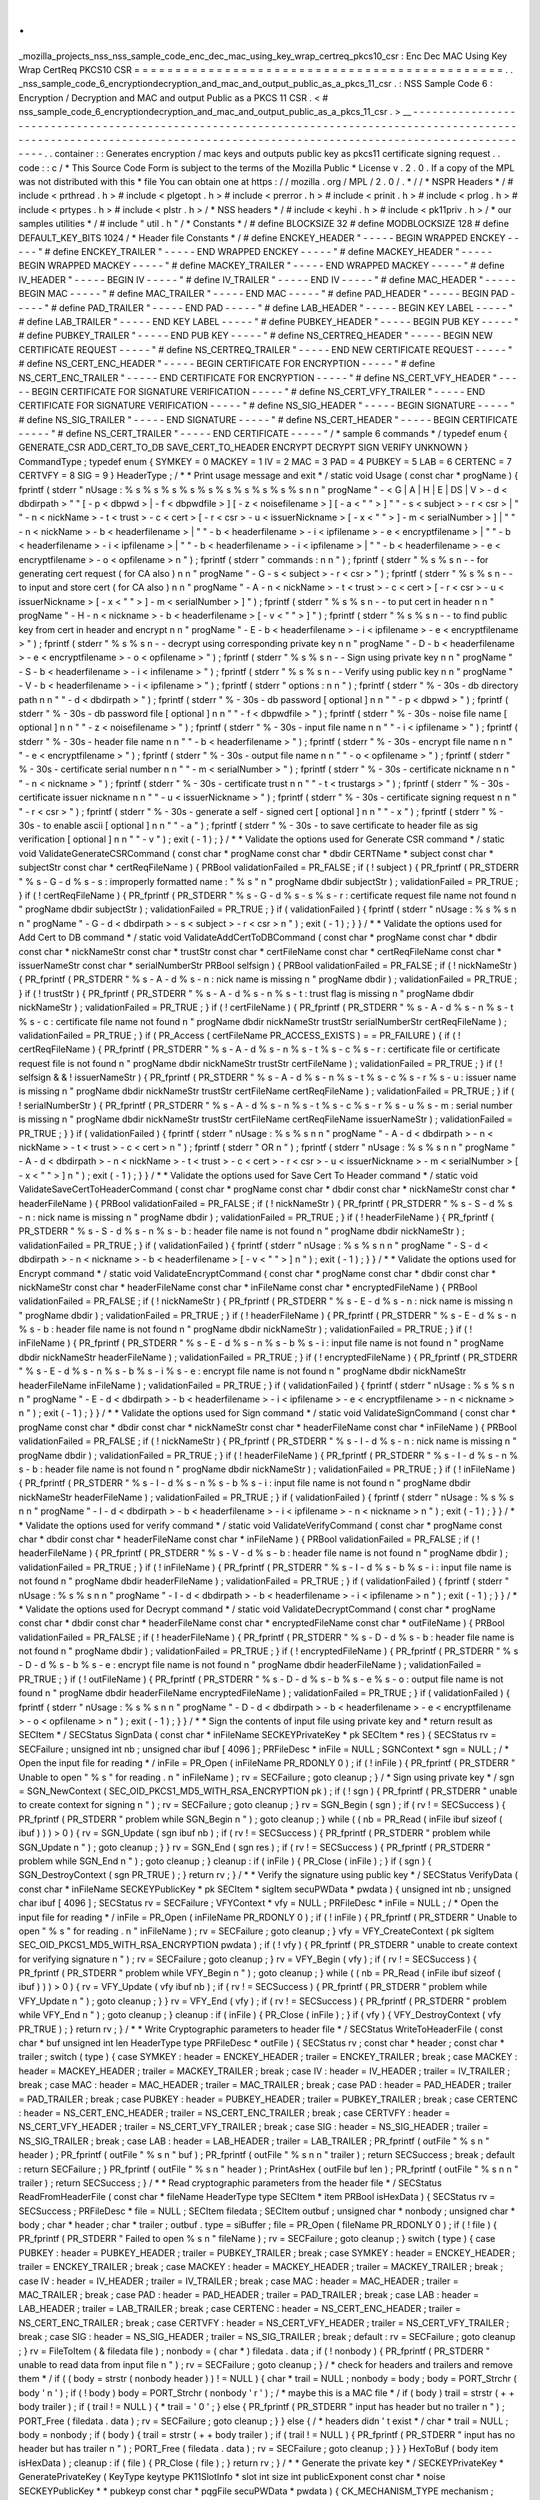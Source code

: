 .
.
_mozilla_projects_nss_nss_sample_code_enc_dec_mac_using_key_wrap_certreq_pkcs10_csr
:
Enc
Dec
MAC
Using
Key
Wrap
CertReq
PKCS10
CSR
=
=
=
=
=
=
=
=
=
=
=
=
=
=
=
=
=
=
=
=
=
=
=
=
=
=
=
=
=
=
=
=
=
=
=
=
=
=
=
=
=
=
=
=
=
.
.
_nss_sample_code_6_encryptiondecryption_and_mac_and_output_public_as_a_pkcs_11_csr
.
:
NSS
Sample
Code
6
:
Encryption
/
Decryption
and
MAC
and
output
Public
as
a
PKCS
11
CSR
.
<
#
nss_sample_code_6_encryptiondecryption_and_mac_and_output_public_as_a_pkcs_11_csr
.
>
__
-
-
-
-
-
-
-
-
-
-
-
-
-
-
-
-
-
-
-
-
-
-
-
-
-
-
-
-
-
-
-
-
-
-
-
-
-
-
-
-
-
-
-
-
-
-
-
-
-
-
-
-
-
-
-
-
-
-
-
-
-
-
-
-
-
-
-
-
-
-
-
-
-
-
-
-
-
-
-
-
-
-
-
-
-
-
-
-
-
-
-
-
-
-
-
-
-
-
-
-
-
-
-
-
-
-
-
-
-
-
-
-
-
-
-
-
-
-
-
-
-
-
-
-
-
-
-
-
-
-
-
-
-
-
-
-
-
-
-
-
-
-
-
-
-
-
-
-
-
-
-
-
-
-
-
-
-
-
-
-
-
-
-
-
-
-
-
-
-
-
-
-
-
-
.
.
container
:
:
Generates
encryption
/
mac
keys
and
outputs
public
key
as
pkcs11
certificate
signing
request
.
.
code
:
:
c
/
*
This
Source
Code
Form
is
subject
to
the
terms
of
the
Mozilla
Public
*
License
v
.
2
.
0
.
If
a
copy
of
the
MPL
was
not
distributed
with
this
*
file
You
can
obtain
one
at
https
:
/
/
mozilla
.
org
/
MPL
/
2
.
0
/
.
*
/
/
*
NSPR
Headers
*
/
#
include
<
prthread
.
h
>
#
include
<
plgetopt
.
h
>
#
include
<
prerror
.
h
>
#
include
<
prinit
.
h
>
#
include
<
prlog
.
h
>
#
include
<
prtypes
.
h
>
#
include
<
plstr
.
h
>
/
*
NSS
headers
*
/
#
include
<
keyhi
.
h
>
#
include
<
pk11priv
.
h
>
/
*
our
samples
utilities
*
/
#
include
"
util
.
h
"
/
*
Constants
*
/
#
define
BLOCKSIZE
32
#
define
MODBLOCKSIZE
128
#
define
DEFAULT_KEY_BITS
1024
/
*
Header
file
Constants
*
/
#
define
ENCKEY_HEADER
"
-
-
-
-
-
BEGIN
WRAPPED
ENCKEY
-
-
-
-
-
"
#
define
ENCKEY_TRAILER
"
-
-
-
-
-
END
WRAPPED
ENCKEY
-
-
-
-
-
"
#
define
MACKEY_HEADER
"
-
-
-
-
-
BEGIN
WRAPPED
MACKEY
-
-
-
-
-
"
#
define
MACKEY_TRAILER
"
-
-
-
-
-
END
WRAPPED
MACKEY
-
-
-
-
-
"
#
define
IV_HEADER
"
-
-
-
-
-
BEGIN
IV
-
-
-
-
-
"
#
define
IV_TRAILER
"
-
-
-
-
-
END
IV
-
-
-
-
-
"
#
define
MAC_HEADER
"
-
-
-
-
-
BEGIN
MAC
-
-
-
-
-
"
#
define
MAC_TRAILER
"
-
-
-
-
-
END
MAC
-
-
-
-
-
"
#
define
PAD_HEADER
"
-
-
-
-
-
BEGIN
PAD
-
-
-
-
-
"
#
define
PAD_TRAILER
"
-
-
-
-
-
END
PAD
-
-
-
-
-
"
#
define
LAB_HEADER
"
-
-
-
-
-
BEGIN
KEY
LABEL
-
-
-
-
-
"
#
define
LAB_TRAILER
"
-
-
-
-
-
END
KEY
LABEL
-
-
-
-
-
"
#
define
PUBKEY_HEADER
"
-
-
-
-
-
BEGIN
PUB
KEY
-
-
-
-
-
"
#
define
PUBKEY_TRAILER
"
-
-
-
-
-
END
PUB
KEY
-
-
-
-
-
"
#
define
NS_CERTREQ_HEADER
"
-
-
-
-
-
BEGIN
NEW
CERTIFICATE
REQUEST
-
-
-
-
-
"
#
define
NS_CERTREQ_TRAILER
"
-
-
-
-
-
END
NEW
CERTIFICATE
REQUEST
-
-
-
-
-
"
#
define
NS_CERT_ENC_HEADER
"
-
-
-
-
-
BEGIN
CERTIFICATE
FOR
ENCRYPTION
-
-
-
-
-
"
#
define
NS_CERT_ENC_TRAILER
"
-
-
-
-
-
END
CERTIFICATE
FOR
ENCRYPTION
-
-
-
-
-
"
#
define
NS_CERT_VFY_HEADER
"
-
-
-
-
-
BEGIN
CERTIFICATE
FOR
SIGNATURE
VERIFICATION
-
-
-
-
-
"
#
define
NS_CERT_VFY_TRAILER
"
-
-
-
-
-
END
CERTIFICATE
FOR
SIGNATURE
VERIFICATION
-
-
-
-
-
"
#
define
NS_SIG_HEADER
"
-
-
-
-
-
BEGIN
SIGNATURE
-
-
-
-
-
"
#
define
NS_SIG_TRAILER
"
-
-
-
-
-
END
SIGNATURE
-
-
-
-
-
"
#
define
NS_CERT_HEADER
"
-
-
-
-
-
BEGIN
CERTIFICATE
-
-
-
-
-
"
#
define
NS_CERT_TRAILER
"
-
-
-
-
-
END
CERTIFICATE
-
-
-
-
-
"
/
*
sample
6
commands
*
/
typedef
enum
{
GENERATE_CSR
ADD_CERT_TO_DB
SAVE_CERT_TO_HEADER
ENCRYPT
DECRYPT
SIGN
VERIFY
UNKNOWN
}
CommandType
;
typedef
enum
{
SYMKEY
=
0
MACKEY
=
1
IV
=
2
MAC
=
3
PAD
=
4
PUBKEY
=
5
LAB
=
6
CERTENC
=
7
CERTVFY
=
8
SIG
=
9
}
HeaderType
;
/
*
*
Print
usage
message
and
exit
*
/
static
void
Usage
(
const
char
*
progName
)
{
fprintf
(
stderr
"
\
nUsage
:
%
s
%
s
%
s
%
s
%
s
%
s
%
s
%
s
%
s
%
s
\
n
\
n
"
progName
"
-
<
G
|
A
|
H
|
E
|
DS
|
V
>
-
d
<
dbdirpath
>
"
"
[
-
p
<
dbpwd
>
|
-
f
<
dbpwdfile
>
]
[
-
z
<
noisefilename
>
]
[
-
a
<
\
"
\
"
>
]
"
"
-
s
<
subject
>
-
r
<
csr
>
|
"
"
-
n
<
nickName
>
-
t
<
trust
>
-
c
<
cert
>
[
-
r
<
csr
>
-
u
<
issuerNickname
>
[
-
x
<
\
"
\
"
>
]
-
m
<
serialNumber
>
]
|
"
"
-
n
<
nickName
>
-
b
<
headerfilename
>
|
"
"
-
b
<
headerfilename
>
-
i
<
ipfilename
>
-
e
<
encryptfilename
>
|
"
"
-
b
<
headerfilename
>
-
i
<
ipfilename
>
|
"
"
-
b
<
headerfilename
>
-
i
<
ipfilename
>
|
"
"
-
b
<
headerfilename
>
-
e
<
encryptfilename
>
-
o
<
opfilename
>
\
n
"
)
;
fprintf
(
stderr
"
commands
:
\
n
\
n
"
)
;
fprintf
(
stderr
"
%
s
%
s
\
n
-
-
for
generating
cert
request
(
for
CA
also
)
\
n
\
n
"
progName
"
-
G
-
s
<
subject
>
-
r
<
csr
>
"
)
;
fprintf
(
stderr
"
%
s
%
s
\
n
-
-
to
input
and
store
cert
(
for
CA
also
)
\
n
\
n
"
progName
"
-
A
-
n
<
nickName
>
-
t
<
trust
>
-
c
<
cert
>
[
-
r
<
csr
>
-
u
<
issuerNickname
>
[
-
x
<
\
"
\
"
>
]
-
m
<
serialNumber
>
]
"
)
;
fprintf
(
stderr
"
%
s
%
s
\
n
-
-
to
put
cert
in
header
\
n
\
n
"
progName
"
-
H
-
n
<
nickname
>
-
b
<
headerfilename
>
[
-
v
<
\
"
\
"
>
]
"
)
;
fprintf
(
stderr
"
%
s
%
s
\
n
-
-
to
find
public
key
from
cert
in
header
and
encrypt
\
n
\
n
"
progName
"
-
E
-
b
<
headerfilename
>
-
i
<
ipfilename
>
-
e
<
encryptfilename
>
"
)
;
fprintf
(
stderr
"
%
s
%
s
\
n
-
-
decrypt
using
corresponding
private
key
\
n
\
n
"
progName
"
-
D
-
b
<
headerfilename
>
-
e
<
encryptfilename
>
-
o
<
opfilename
>
"
)
;
fprintf
(
stderr
"
%
s
%
s
\
n
-
-
Sign
using
private
key
\
n
\
n
"
progName
"
-
S
-
b
<
headerfilename
>
-
i
<
infilename
>
"
)
;
fprintf
(
stderr
"
%
s
%
s
\
n
-
-
Verify
using
public
key
\
n
\
n
"
progName
"
-
V
-
b
<
headerfilename
>
-
i
<
ipfilename
>
"
)
;
fprintf
(
stderr
"
options
:
\
n
\
n
"
)
;
fprintf
(
stderr
"
%
-
30s
-
db
directory
path
\
n
\
n
"
"
-
d
<
dbdirpath
>
"
)
;
fprintf
(
stderr
"
%
-
30s
-
db
password
[
optional
]
\
n
\
n
"
"
-
p
<
dbpwd
>
"
)
;
fprintf
(
stderr
"
%
-
30s
-
db
password
file
[
optional
]
\
n
\
n
"
"
-
f
<
dbpwdfile
>
"
)
;
fprintf
(
stderr
"
%
-
30s
-
noise
file
name
[
optional
]
\
n
\
n
"
"
-
z
<
noisefilename
>
"
)
;
fprintf
(
stderr
"
%
-
30s
-
input
file
name
\
n
\
n
"
"
-
i
<
ipfilename
>
"
)
;
fprintf
(
stderr
"
%
-
30s
-
header
file
name
\
n
\
n
"
"
-
b
<
headerfilename
>
"
)
;
fprintf
(
stderr
"
%
-
30s
-
encrypt
file
name
\
n
\
n
"
"
-
e
<
encryptfilename
>
"
)
;
fprintf
(
stderr
"
%
-
30s
-
output
file
name
\
n
\
n
"
"
-
o
<
opfilename
>
"
)
;
fprintf
(
stderr
"
%
-
30s
-
certificate
serial
number
\
n
\
n
"
"
-
m
<
serialNumber
>
"
)
;
fprintf
(
stderr
"
%
-
30s
-
certificate
nickname
\
n
\
n
"
"
-
n
<
nickname
>
"
)
;
fprintf
(
stderr
"
%
-
30s
-
certificate
trust
\
n
\
n
"
"
-
t
<
trustargs
>
"
)
;
fprintf
(
stderr
"
%
-
30s
-
certificate
issuer
nickname
\
n
\
n
"
"
-
u
<
issuerNickname
>
"
)
;
fprintf
(
stderr
"
%
-
30s
-
certificate
signing
request
\
n
\
n
"
"
-
r
<
csr
>
"
)
;
fprintf
(
stderr
"
%
-
30s
-
generate
a
self
-
signed
cert
[
optional
]
\
n
\
n
"
"
-
x
"
)
;
fprintf
(
stderr
"
%
-
30s
-
to
enable
ascii
[
optional
]
\
n
\
n
"
"
-
a
"
)
;
fprintf
(
stderr
"
%
-
30s
-
to
save
certificate
to
header
file
as
sig
verification
[
optional
]
\
n
\
n
"
"
-
v
"
)
;
exit
(
-
1
)
;
}
/
*
*
Validate
the
options
used
for
Generate
CSR
command
*
/
static
void
ValidateGenerateCSRCommand
(
const
char
*
progName
const
char
*
dbdir
CERTName
*
subject
const
char
*
subjectStr
const
char
*
certReqFileName
)
{
PRBool
validationFailed
=
PR_FALSE
;
if
(
!
subject
)
{
PR_fprintf
(
PR_STDERR
"
%
s
-
G
-
d
%
s
-
s
:
improperly
formatted
name
:
\
"
%
s
\
"
\
n
"
progName
dbdir
subjectStr
)
;
validationFailed
=
PR_TRUE
;
}
if
(
!
certReqFileName
)
{
PR_fprintf
(
PR_STDERR
"
%
s
-
G
-
d
%
s
-
s
%
s
-
r
:
certificate
request
file
name
not
found
\
n
"
progName
dbdir
subjectStr
)
;
validationFailed
=
PR_TRUE
;
}
if
(
validationFailed
)
{
fprintf
(
stderr
"
\
nUsage
:
%
s
%
s
\
n
\
n
"
progName
"
-
G
-
d
<
dbdirpath
>
-
s
<
subject
>
-
r
<
csr
>
\
n
"
)
;
exit
(
-
1
)
;
}
}
/
*
*
Validate
the
options
used
for
Add
Cert
to
DB
command
*
/
static
void
ValidateAddCertToDBCommand
(
const
char
*
progName
const
char
*
dbdir
const
char
*
nickNameStr
const
char
*
trustStr
const
char
*
certFileName
const
char
*
certReqFileName
const
char
*
issuerNameStr
const
char
*
serialNumberStr
PRBool
selfsign
)
{
PRBool
validationFailed
=
PR_FALSE
;
if
(
!
nickNameStr
)
{
PR_fprintf
(
PR_STDERR
"
%
s
-
A
-
d
%
s
-
n
:
nick
name
is
missing
\
n
"
progName
dbdir
)
;
validationFailed
=
PR_TRUE
;
}
if
(
!
trustStr
)
{
PR_fprintf
(
PR_STDERR
"
%
s
-
A
-
d
%
s
-
n
%
s
-
t
:
trust
flag
is
missing
\
n
"
progName
dbdir
nickNameStr
)
;
validationFailed
=
PR_TRUE
;
}
if
(
!
certFileName
)
{
PR_fprintf
(
PR_STDERR
"
%
s
-
A
-
d
%
s
-
n
%
s
-
t
%
s
-
c
:
certificate
file
name
not
found
\
n
"
progName
dbdir
nickNameStr
trustStr
serialNumberStr
certReqFileName
)
;
validationFailed
=
PR_TRUE
;
}
if
(
PR_Access
(
certFileName
PR_ACCESS_EXISTS
)
=
=
PR_FAILURE
)
{
if
(
!
certReqFileName
)
{
PR_fprintf
(
PR_STDERR
"
%
s
-
A
-
d
%
s
-
n
%
s
-
t
%
s
-
c
%
s
-
r
:
certificate
file
or
certificate
request
file
is
not
found
\
n
"
progName
dbdir
nickNameStr
trustStr
certFileName
)
;
validationFailed
=
PR_TRUE
;
}
if
(
!
selfsign
&
&
!
issuerNameStr
)
{
PR_fprintf
(
PR_STDERR
"
%
s
-
A
-
d
%
s
-
n
%
s
-
t
%
s
-
c
%
s
-
r
%
s
-
u
:
issuer
name
is
missing
\
n
"
progName
dbdir
nickNameStr
trustStr
certFileName
certReqFileName
)
;
validationFailed
=
PR_TRUE
;
}
if
(
!
serialNumberStr
)
{
PR_fprintf
(
PR_STDERR
"
%
s
-
A
-
d
%
s
-
n
%
s
-
t
%
s
-
c
%
s
-
r
%
s
-
u
%
s
-
m
:
serial
number
is
missing
\
n
"
progName
dbdir
nickNameStr
trustStr
certFileName
certReqFileName
issuerNameStr
)
;
validationFailed
=
PR_TRUE
;
}
}
if
(
validationFailed
)
{
fprintf
(
stderr
"
\
nUsage
:
%
s
%
s
\
n
\
n
"
progName
"
-
A
-
d
<
dbdirpath
>
-
n
<
nickName
>
-
t
<
trust
>
-
c
<
cert
>
\
n
"
)
;
fprintf
(
stderr
"
OR
\
n
"
)
;
fprintf
(
stderr
"
\
nUsage
:
%
s
%
s
\
n
\
n
"
progName
"
-
A
-
d
<
dbdirpath
>
-
n
<
nickName
>
-
t
<
trust
>
-
c
<
cert
>
-
r
<
csr
>
-
u
<
issuerNickname
>
-
m
<
serialNumber
>
[
-
x
<
\
"
\
"
>
]
\
n
"
)
;
exit
(
-
1
)
;
}
}
/
*
*
Validate
the
options
used
for
Save
Cert
To
Header
command
*
/
static
void
ValidateSaveCertToHeaderCommand
(
const
char
*
progName
const
char
*
dbdir
const
char
*
nickNameStr
const
char
*
headerFileName
)
{
PRBool
validationFailed
=
PR_FALSE
;
if
(
!
nickNameStr
)
{
PR_fprintf
(
PR_STDERR
"
%
s
-
S
-
d
%
s
-
n
:
nick
name
is
missing
\
n
"
progName
dbdir
)
;
validationFailed
=
PR_TRUE
;
}
if
(
!
headerFileName
)
{
PR_fprintf
(
PR_STDERR
"
%
s
-
S
-
d
%
s
-
n
%
s
-
b
:
header
file
name
is
not
found
\
n
"
progName
dbdir
nickNameStr
)
;
validationFailed
=
PR_TRUE
;
}
if
(
validationFailed
)
{
fprintf
(
stderr
"
\
nUsage
:
%
s
%
s
\
n
\
n
"
progName
"
-
S
-
d
<
dbdirpath
>
-
n
<
nickname
>
-
b
<
headerfilename
>
[
-
v
<
\
"
\
"
>
]
\
n
"
)
;
exit
(
-
1
)
;
}
}
/
*
*
Validate
the
options
used
for
Encrypt
command
*
/
static
void
ValidateEncryptCommand
(
const
char
*
progName
const
char
*
dbdir
const
char
*
nickNameStr
const
char
*
headerFileName
const
char
*
inFileName
const
char
*
encryptedFileName
)
{
PRBool
validationFailed
=
PR_FALSE
;
if
(
!
nickNameStr
)
{
PR_fprintf
(
PR_STDERR
"
%
s
-
E
-
d
%
s
-
n
:
nick
name
is
missing
\
n
"
progName
dbdir
)
;
validationFailed
=
PR_TRUE
;
}
if
(
!
headerFileName
)
{
PR_fprintf
(
PR_STDERR
"
%
s
-
E
-
d
%
s
-
n
%
s
-
b
:
header
file
name
is
not
found
\
n
"
progName
dbdir
nickNameStr
)
;
validationFailed
=
PR_TRUE
;
}
if
(
!
inFileName
)
{
PR_fprintf
(
PR_STDERR
"
%
s
-
E
-
d
%
s
-
n
%
s
-
b
%
s
-
i
:
input
file
name
is
not
found
\
n
"
progName
dbdir
nickNameStr
headerFileName
)
;
validationFailed
=
PR_TRUE
;
}
if
(
!
encryptedFileName
)
{
PR_fprintf
(
PR_STDERR
"
%
s
-
E
-
d
%
s
-
n
%
s
-
b
%
s
-
i
%
s
-
e
:
encrypt
file
name
is
not
found
\
n
"
progName
dbdir
nickNameStr
headerFileName
inFileName
)
;
validationFailed
=
PR_TRUE
;
}
if
(
validationFailed
)
{
fprintf
(
stderr
"
\
nUsage
:
%
s
%
s
\
n
\
n
"
progName
"
-
E
-
d
<
dbdirpath
>
-
b
<
headerfilename
>
-
i
<
ipfilename
>
-
e
<
encryptfilename
>
-
n
<
nickname
>
\
n
"
)
;
exit
(
-
1
)
;
}
}
/
*
*
Validate
the
options
used
for
Sign
command
*
/
static
void
ValidateSignCommand
(
const
char
*
progName
const
char
*
dbdir
const
char
*
nickNameStr
const
char
*
headerFileName
const
char
*
inFileName
)
{
PRBool
validationFailed
=
PR_FALSE
;
if
(
!
nickNameStr
)
{
PR_fprintf
(
PR_STDERR
"
%
s
-
I
-
d
%
s
-
n
:
nick
name
is
missing
\
n
"
progName
dbdir
)
;
validationFailed
=
PR_TRUE
;
}
if
(
!
headerFileName
)
{
PR_fprintf
(
PR_STDERR
"
%
s
-
I
-
d
%
s
-
n
%
s
-
b
:
header
file
name
is
not
found
\
n
"
progName
dbdir
nickNameStr
)
;
validationFailed
=
PR_TRUE
;
}
if
(
!
inFileName
)
{
PR_fprintf
(
PR_STDERR
"
%
s
-
I
-
d
%
s
-
n
%
s
-
b
%
s
-
i
:
input
file
name
is
not
found
\
n
"
progName
dbdir
nickNameStr
headerFileName
)
;
validationFailed
=
PR_TRUE
;
}
if
(
validationFailed
)
{
fprintf
(
stderr
"
\
nUsage
:
%
s
%
s
\
n
\
n
"
progName
"
-
I
-
d
<
dbdirpath
>
-
b
<
headerfilename
>
-
i
<
ipfilename
>
-
n
<
nickname
>
\
n
"
)
;
exit
(
-
1
)
;
}
}
/
*
*
Validate
the
options
used
for
verify
command
*
/
static
void
ValidateVerifyCommand
(
const
char
*
progName
const
char
*
dbdir
const
char
*
headerFileName
const
char
*
inFileName
)
{
PRBool
validationFailed
=
PR_FALSE
;
if
(
!
headerFileName
)
{
PR_fprintf
(
PR_STDERR
"
%
s
-
V
-
d
%
s
-
b
:
header
file
name
is
not
found
\
n
"
progName
dbdir
)
;
validationFailed
=
PR_TRUE
;
}
if
(
!
inFileName
)
{
PR_fprintf
(
PR_STDERR
"
%
s
-
I
-
d
%
s
-
b
%
s
-
i
:
input
file
name
is
not
found
\
n
"
progName
dbdir
headerFileName
)
;
validationFailed
=
PR_TRUE
;
}
if
(
validationFailed
)
{
fprintf
(
stderr
"
\
nUsage
:
%
s
%
s
\
n
\
n
"
progName
"
-
I
-
d
<
dbdirpath
>
-
b
<
headerfilename
>
-
i
<
ipfilename
>
\
n
"
)
;
exit
(
-
1
)
;
}
}
/
*
*
Validate
the
options
used
for
Decrypt
command
*
/
static
void
ValidateDecryptCommand
(
const
char
*
progName
const
char
*
dbdir
const
char
*
headerFileName
const
char
*
encryptedFileName
const
char
*
outFileName
)
{
PRBool
validationFailed
=
PR_FALSE
;
if
(
!
headerFileName
)
{
PR_fprintf
(
PR_STDERR
"
%
s
-
D
-
d
%
s
-
b
:
header
file
name
is
not
found
\
n
"
progName
dbdir
)
;
validationFailed
=
PR_TRUE
;
}
if
(
!
encryptedFileName
)
{
PR_fprintf
(
PR_STDERR
"
%
s
-
D
-
d
%
s
-
b
%
s
-
e
:
encrypt
file
name
is
not
found
\
n
"
progName
dbdir
headerFileName
)
;
validationFailed
=
PR_TRUE
;
}
if
(
!
outFileName
)
{
PR_fprintf
(
PR_STDERR
"
%
s
-
D
-
d
%
s
-
b
%
s
-
e
%
s
-
o
:
output
file
name
is
not
found
\
n
"
progName
dbdir
headerFileName
encryptedFileName
)
;
validationFailed
=
PR_TRUE
;
}
if
(
validationFailed
)
{
fprintf
(
stderr
"
\
nUsage
:
%
s
%
s
\
n
\
n
"
progName
"
-
D
-
d
<
dbdirpath
>
-
b
<
headerfilename
>
-
e
<
encryptfilename
>
-
o
<
opfilename
>
\
n
"
)
;
exit
(
-
1
)
;
}
}
/
*
*
Sign
the
contents
of
input
file
using
private
key
and
*
return
result
as
SECItem
*
/
SECStatus
SignData
(
const
char
*
inFileName
SECKEYPrivateKey
*
pk
SECItem
*
res
)
{
SECStatus
rv
=
SECFailure
;
unsigned
int
nb
;
unsigned
char
ibuf
[
4096
]
;
PRFileDesc
*
inFile
=
NULL
;
SGNContext
*
sgn
=
NULL
;
/
*
Open
the
input
file
for
reading
*
/
inFile
=
PR_Open
(
inFileName
PR_RDONLY
0
)
;
if
(
!
inFile
)
{
PR_fprintf
(
PR_STDERR
"
Unable
to
open
\
"
%
s
\
"
for
reading
.
\
n
"
inFileName
)
;
rv
=
SECFailure
;
goto
cleanup
;
}
/
*
Sign
using
private
key
*
/
sgn
=
SGN_NewContext
(
SEC_OID_PKCS1_MD5_WITH_RSA_ENCRYPTION
pk
)
;
if
(
!
sgn
)
{
PR_fprintf
(
PR_STDERR
"
unable
to
create
context
for
signing
\
n
"
)
;
rv
=
SECFailure
;
goto
cleanup
;
}
rv
=
SGN_Begin
(
sgn
)
;
if
(
rv
!
=
SECSuccess
)
{
PR_fprintf
(
PR_STDERR
"
problem
while
SGN_Begin
\
n
"
)
;
goto
cleanup
;
}
while
(
(
nb
=
PR_Read
(
inFile
ibuf
sizeof
(
ibuf
)
)
)
>
0
)
{
rv
=
SGN_Update
(
sgn
ibuf
nb
)
;
if
(
rv
!
=
SECSuccess
)
{
PR_fprintf
(
PR_STDERR
"
problem
while
SGN_Update
\
n
"
)
;
goto
cleanup
;
}
}
rv
=
SGN_End
(
sgn
res
)
;
if
(
rv
!
=
SECSuccess
)
{
PR_fprintf
(
PR_STDERR
"
problem
while
SGN_End
\
n
"
)
;
goto
cleanup
;
}
cleanup
:
if
(
inFile
)
{
PR_Close
(
inFile
)
;
}
if
(
sgn
)
{
SGN_DestroyContext
(
sgn
PR_TRUE
)
;
}
return
rv
;
}
/
*
*
Verify
the
signature
using
public
key
*
/
SECStatus
VerifyData
(
const
char
*
inFileName
SECKEYPublicKey
*
pk
SECItem
*
sigItem
secuPWData
*
pwdata
)
{
unsigned
int
nb
;
unsigned
char
ibuf
[
4096
]
;
SECStatus
rv
=
SECFailure
;
VFYContext
*
vfy
=
NULL
;
PRFileDesc
*
inFile
=
NULL
;
/
*
Open
the
input
file
for
reading
*
/
inFile
=
PR_Open
(
inFileName
PR_RDONLY
0
)
;
if
(
!
inFile
)
{
PR_fprintf
(
PR_STDERR
"
Unable
to
open
\
"
%
s
\
"
for
reading
.
\
n
"
inFileName
)
;
rv
=
SECFailure
;
goto
cleanup
;
}
vfy
=
VFY_CreateContext
(
pk
sigItem
SEC_OID_PKCS1_MD5_WITH_RSA_ENCRYPTION
pwdata
)
;
if
(
!
vfy
)
{
PR_fprintf
(
PR_STDERR
"
unable
to
create
context
for
verifying
signature
\
n
"
)
;
rv
=
SECFailure
;
goto
cleanup
;
}
rv
=
VFY_Begin
(
vfy
)
;
if
(
rv
!
=
SECSuccess
)
{
PR_fprintf
(
PR_STDERR
"
problem
while
VFY_Begin
\
n
"
)
;
goto
cleanup
;
}
while
(
(
nb
=
PR_Read
(
inFile
ibuf
sizeof
(
ibuf
)
)
)
>
0
)
{
rv
=
VFY_Update
(
vfy
ibuf
nb
)
;
if
(
rv
!
=
SECSuccess
)
{
PR_fprintf
(
PR_STDERR
"
problem
while
VFY_Update
\
n
"
)
;
goto
cleanup
;
}
}
rv
=
VFY_End
(
vfy
)
;
if
(
rv
!
=
SECSuccess
)
{
PR_fprintf
(
PR_STDERR
"
problem
while
VFY_End
\
n
"
)
;
goto
cleanup
;
}
cleanup
:
if
(
inFile
)
{
PR_Close
(
inFile
)
;
}
if
(
vfy
)
{
VFY_DestroyContext
(
vfy
PR_TRUE
)
;
}
return
rv
;
}
/
*
*
Write
Cryptographic
parameters
to
header
file
*
/
SECStatus
WriteToHeaderFile
(
const
char
*
buf
unsigned
int
len
HeaderType
type
PRFileDesc
*
outFile
)
{
SECStatus
rv
;
const
char
*
header
;
const
char
*
trailer
;
switch
(
type
)
{
case
SYMKEY
:
header
=
ENCKEY_HEADER
;
trailer
=
ENCKEY_TRAILER
;
break
;
case
MACKEY
:
header
=
MACKEY_HEADER
;
trailer
=
MACKEY_TRAILER
;
break
;
case
IV
:
header
=
IV_HEADER
;
trailer
=
IV_TRAILER
;
break
;
case
MAC
:
header
=
MAC_HEADER
;
trailer
=
MAC_TRAILER
;
break
;
case
PAD
:
header
=
PAD_HEADER
;
trailer
=
PAD_TRAILER
;
break
;
case
PUBKEY
:
header
=
PUBKEY_HEADER
;
trailer
=
PUBKEY_TRAILER
;
break
;
case
CERTENC
:
header
=
NS_CERT_ENC_HEADER
;
trailer
=
NS_CERT_ENC_TRAILER
;
break
;
case
CERTVFY
:
header
=
NS_CERT_VFY_HEADER
;
trailer
=
NS_CERT_VFY_TRAILER
;
break
;
case
SIG
:
header
=
NS_SIG_HEADER
;
trailer
=
NS_SIG_TRAILER
;
break
;
case
LAB
:
header
=
LAB_HEADER
;
trailer
=
LAB_TRAILER
;
PR_fprintf
(
outFile
"
%
s
\
n
"
header
)
;
PR_fprintf
(
outFile
"
%
s
\
n
"
buf
)
;
PR_fprintf
(
outFile
"
%
s
\
n
\
n
"
trailer
)
;
return
SECSuccess
;
break
;
default
:
return
SECFailure
;
}
PR_fprintf
(
outFile
"
%
s
\
n
"
header
)
;
PrintAsHex
(
outFile
buf
len
)
;
PR_fprintf
(
outFile
"
%
s
\
n
\
n
"
trailer
)
;
return
SECSuccess
;
}
/
*
*
Read
cryptographic
parameters
from
the
header
file
*
/
SECStatus
ReadFromHeaderFile
(
const
char
*
fileName
HeaderType
type
SECItem
*
item
PRBool
isHexData
)
{
SECStatus
rv
=
SECSuccess
;
PRFileDesc
*
file
=
NULL
;
SECItem
filedata
;
SECItem
outbuf
;
unsigned
char
*
nonbody
;
unsigned
char
*
body
;
char
*
header
;
char
*
trailer
;
outbuf
.
type
=
siBuffer
;
file
=
PR_Open
(
fileName
PR_RDONLY
0
)
;
if
(
!
file
)
{
PR_fprintf
(
PR_STDERR
"
Failed
to
open
%
s
\
n
"
fileName
)
;
rv
=
SECFailure
;
goto
cleanup
;
}
switch
(
type
)
{
case
PUBKEY
:
header
=
PUBKEY_HEADER
;
trailer
=
PUBKEY_TRAILER
;
break
;
case
SYMKEY
:
header
=
ENCKEY_HEADER
;
trailer
=
ENCKEY_TRAILER
;
break
;
case
MACKEY
:
header
=
MACKEY_HEADER
;
trailer
=
MACKEY_TRAILER
;
break
;
case
IV
:
header
=
IV_HEADER
;
trailer
=
IV_TRAILER
;
break
;
case
MAC
:
header
=
MAC_HEADER
;
trailer
=
MAC_TRAILER
;
break
;
case
PAD
:
header
=
PAD_HEADER
;
trailer
=
PAD_TRAILER
;
break
;
case
LAB
:
header
=
LAB_HEADER
;
trailer
=
LAB_TRAILER
;
break
;
case
CERTENC
:
header
=
NS_CERT_ENC_HEADER
;
trailer
=
NS_CERT_ENC_TRAILER
;
break
;
case
CERTVFY
:
header
=
NS_CERT_VFY_HEADER
;
trailer
=
NS_CERT_VFY_TRAILER
;
break
;
case
SIG
:
header
=
NS_SIG_HEADER
;
trailer
=
NS_SIG_TRAILER
;
break
;
default
:
rv
=
SECFailure
;
goto
cleanup
;
}
rv
=
FileToItem
(
&
filedata
file
)
;
nonbody
=
(
char
*
)
filedata
.
data
;
if
(
!
nonbody
)
{
PR_fprintf
(
PR_STDERR
"
unable
to
read
data
from
input
file
\
n
"
)
;
rv
=
SECFailure
;
goto
cleanup
;
}
/
*
check
for
headers
and
trailers
and
remove
them
*
/
if
(
(
body
=
strstr
(
nonbody
header
)
)
!
=
NULL
)
{
char
*
trail
=
NULL
;
nonbody
=
body
;
body
=
PORT_Strchr
(
body
'
\
n
'
)
;
if
(
!
body
)
body
=
PORT_Strchr
(
nonbody
'
\
r
'
)
;
/
*
maybe
this
is
a
MAC
file
*
/
if
(
body
)
trail
=
strstr
(
+
+
body
trailer
)
;
if
(
trail
!
=
NULL
)
{
*
trail
=
'
\
0
'
;
}
else
{
PR_fprintf
(
PR_STDERR
"
input
has
header
but
no
trailer
\
n
"
)
;
PORT_Free
(
filedata
.
data
)
;
rv
=
SECFailure
;
goto
cleanup
;
}
}
else
{
/
*
headers
didn
'
t
exist
*
/
char
*
trail
=
NULL
;
body
=
nonbody
;
if
(
body
)
{
trail
=
strstr
(
+
+
body
trailer
)
;
if
(
trail
!
=
NULL
)
{
PR_fprintf
(
PR_STDERR
"
input
has
no
header
but
has
trailer
\
n
"
)
;
PORT_Free
(
filedata
.
data
)
;
rv
=
SECFailure
;
goto
cleanup
;
}
}
}
HexToBuf
(
body
item
isHexData
)
;
cleanup
:
if
(
file
)
{
PR_Close
(
file
)
;
}
return
rv
;
}
/
*
*
Generate
the
private
key
*
/
SECKEYPrivateKey
*
GeneratePrivateKey
(
KeyType
keytype
PK11SlotInfo
*
slot
int
size
int
publicExponent
const
char
*
noise
SECKEYPublicKey
*
*
pubkeyp
const
char
*
pqgFile
secuPWData
*
pwdata
)
{
CK_MECHANISM_TYPE
mechanism
;
SECOidTag
algtag
;
PK11RSAGenParams
rsaparams
;
void
*
params
;
SECKEYPrivateKey
*
privKey
=
NULL
;
SECStatus
rv
;
unsigned
char
randbuf
[
BLOCKSIZE
+
1
]
;
rv
=
GenerateRandom
(
randbuf
BLOCKSIZE
)
;
if
(
rv
!
=
SECSuccess
)
{
fprintf
(
stderr
"
Error
while
generating
the
random
numbers
:
%
s
\
n
"
PORT_ErrorToString
(
rv
)
)
;
goto
cleanup
;
}
PK11_RandomUpdate
(
randbuf
BLOCKSIZE
)
;
switch
(
keytype
)
{
case
rsaKey
:
rsaparams
.
keySizeInBits
=
size
;
rsaparams
.
pe
=
publicExponent
;
mechanism
=
CKM_RSA_PKCS_KEY_PAIR_GEN
;
algtag
=
SEC_OID_PKCS1_MD5_WITH_RSA_ENCRYPTION
;
params
=
&
rsaparams
;
break
;
default
:
goto
cleanup
;
}
fprintf
(
stderr
"
\
n
\
n
"
)
;
fprintf
(
stderr
"
Generating
key
.
This
may
take
a
few
moments
.
.
.
\
n
\
n
"
)
;
privKey
=
PK11_GenerateKeyPair
(
slot
mechanism
params
pubkeyp
PR_TRUE
/
*
isPerm
*
/
PR_TRUE
/
*
isSensitive
*
/
pwdata
)
;
cleanup
:
return
privKey
;
}
/
*
*
Get
the
certificate
request
from
CSR
*
/
static
CERTCertificateRequest
*
GetCertRequest
(
char
*
inFileName
PRBool
ascii
)
{
CERTSignedData
signedData
;
SECItem
reqDER
;
CERTCertificateRequest
*
certReq
=
NULL
;
SECStatus
rv
=
SECSuccess
;
PRArenaPool
*
arena
=
NULL
;
reqDER
.
data
=
NULL
;
arena
=
PORT_NewArena
(
DER_DEFAULT_CHUNKSIZE
)
;
if
(
arena
=
=
NULL
)
{
rv
=
SECFailure
;
goto
cleanup
;
}
rv
=
ReadDERFromFile
(
&
reqDER
inFileName
ascii
)
;
if
(
rv
)
{
rv
=
SECFailure
;
goto
cleanup
;
}
certReq
=
(
CERTCertificateRequest
*
)
PORT_ArenaZAlloc
(
arena
sizeof
(
CERTCertificateRequest
)
)
;
if
(
!
certReq
)
{
rv
=
SECFailure
;
goto
cleanup
;
}
certReq
-
>
arena
=
arena
;
/
*
Since
cert
request
is
a
signed
data
must
decode
to
get
the
inner
data
*
/
PORT_Memset
(
&
signedData
0
sizeof
(
signedData
)
)
;
rv
=
SEC_ASN1DecodeItem
(
arena
&
signedData
SEC_ASN1_GET
(
CERT_SignedDataTemplate
)
&
reqDER
)
;
if
(
rv
)
{
rv
=
SECFailure
;
goto
cleanup
;
}
rv
=
SEC_ASN1DecodeItem
(
arena
certReq
SEC_ASN1_GET
(
CERT_CertificateRequestTemplate
)
&
signedData
.
data
)
;
if
(
rv
)
{
rv
=
SECFailure
;
goto
cleanup
;
}
rv
=
CERT_VerifySignedDataWithPublicKeyInfo
(
&
signedData
&
certReq
-
>
subjectPublicKeyInfo
NULL
/
*
wincx
*
/
)
;
if
(
reqDER
.
data
)
{
SECITEM_FreeItem
(
&
reqDER
PR_FALSE
)
;
}
cleanup
:
if
(
rv
)
{
PR_fprintf
(
PR_STDERR
"
bad
certificate
request
\
n
"
)
;
if
(
arena
)
{
PORT_FreeArena
(
arena
PR_FALSE
)
;
}
certReq
=
NULL
;
}
return
certReq
;
}
/
*
*
Sign
Cert
*
/
static
SECItem
*
SignCert
(
CERTCertDBHandle
*
handle
CERTCertificate
*
cert
PRBool
selfsign
SECOidTag
hashAlgTag
SECKEYPrivateKey
*
privKey
char
*
issuerNickName
void
*
pwarg
)
{
SECItem
der
;
SECStatus
rv
;
SECOidTag
algID
;
void
*
dummy
;
PRArenaPool
*
arena
=
NULL
;
SECItem
*
result
=
NULL
;
SECKEYPrivateKey
*
caPrivateKey
=
NULL
;
if
(
!
selfsign
)
{
CERTCertificate
*
issuer
=
PK11_FindCertFromNickname
(
issuerNickName
pwarg
)
;
if
(
(
CERTCertificate
*
)
NULL
=
=
issuer
)
{
PR_fprintf
(
PR_STDERR
"
unable
to
find
issuer
with
nickname
%
s
\
n
"
issuerNickName
)
;
goto
cleanup
;
}
privKey
=
caPrivateKey
=
PK11_FindKeyByAnyCert
(
issuer
pwarg
)
;
CERT_DestroyCertificate
(
issuer
)
;
if
(
caPrivateKey
=
=
NULL
)
{
PR_fprintf
(
PR_STDERR
"
unable
to
retrieve
key
%
s
\
n
"
issuerNickName
)
;
goto
cleanup
;
}
}
arena
=
cert
-
>
arena
;
algID
=
SEC_GetSignatureAlgorithmOidTag
(
privKey
-
>
keyType
hashAlgTag
)
;
if
(
algID
=
=
SEC_OID_UNKNOWN
)
{
PR_fprintf
(
PR_STDERR
"
Unknown
key
or
hash
type
for
issuer
.
\
n
"
)
;
goto
cleanup
;
}
rv
=
SECOID_SetAlgorithmID
(
arena
&
cert
-
>
signature
algID
0
)
;
if
(
rv
!
=
SECSuccess
)
{
PR_fprintf
(
PR_STDERR
"
Could
not
set
signature
algorithm
id
.
\
n
%
s
\
n
"
PORT_ErrorToString
(
rv
)
)
;
goto
cleanup
;
}
/
*
we
only
deal
with
cert
v3
here
*
/
*
(
cert
-
>
version
.
data
)
=
2
;
cert
-
>
version
.
len
=
1
;
der
.
len
=
0
;
der
.
data
=
NULL
;
dummy
=
SEC_ASN1EncodeItem
(
arena
&
der
cert
SEC_ASN1_GET
(
CERT_CertificateTemplate
)
)
;
if
(
!
dummy
)
{
PR_fprintf
(
PR_STDERR
"
Could
not
encode
certificate
.
\
n
"
)
;
goto
cleanup
;
}
result
=
(
SECItem
*
)
PORT_ArenaZAlloc
(
arena
sizeof
(
SECItem
)
)
;
if
(
result
=
=
NULL
)
{
PR_fprintf
(
PR_STDERR
"
Could
not
allocate
item
for
certificate
data
.
\
n
"
)
;
goto
cleanup
;
}
rv
=
SEC_DerSignData
(
arena
result
der
.
data
der
.
len
privKey
algID
)
;
if
(
rv
!
=
SECSuccess
)
{
PR_fprintf
(
PR_STDERR
"
Could
not
sign
encoded
certificate
data
:
%
s
\
n
"
PORT_ErrorToString
(
rv
)
)
;
/
*
result
allocated
out
of
the
arena
it
will
be
freed
*
when
the
arena
is
freed
*
/
result
=
NULL
;
goto
cleanup
;
}
cert
-
>
derCert
=
*
result
;
cleanup
:
if
(
caPrivateKey
)
{
SECKEY_DestroyPrivateKey
(
caPrivateKey
)
;
}
return
result
;
}
/
*
*
MakeV1Cert
*
/
static
CERTCertificate
*
MakeV1Cert
(
CERTCertDBHandle
*
handle
CERTCertificateRequest
*
req
char
*
issuerNickName
PRBool
selfsign
unsigned
int
serialNumber
int
warpmonths
int
validityMonths
)
{
PRExplodedTime
printableTime
;
PRTime
now
;
PRTime
after
;
CERTValidity
*
validity
=
NULL
;
CERTCertificate
*
issuerCert
=
NULL
;
CERTCertificate
*
cert
=
NULL
;
if
(
!
selfsign
)
{
issuerCert
=
CERT_FindCertByNicknameOrEmailAddr
(
handle
issuerNickName
)
;
if
(
!
issuerCert
)
{
PR_fprintf
(
PR_STDERR
"
could
not
find
certificate
named
%
s
\
n
"
issuerNickName
)
;
goto
cleanup
;
}
}
now
=
PR_Now
(
)
;
PR_ExplodeTime
(
now
PR_GMTParameters
&
printableTime
)
;
if
(
warpmonths
)
{
printableTime
.
tm_month
+
=
warpmonths
;
now
=
PR_ImplodeTime
(
&
printableTime
)
;
PR_ExplodeTime
(
now
PR_GMTParameters
&
printableTime
)
;
}
printableTime
.
tm_month
+
=
validityMonths
;
after
=
PR_ImplodeTime
(
&
printableTime
)
;
/
*
note
that
the
time
is
now
in
micro
-
second
unit
*
/
validity
=
CERT_CreateValidity
(
now
after
)
;
if
(
validity
)
{
cert
=
CERT_CreateCertificate
(
serialNumber
(
selfsign
?
&
req
-
>
subject
:
&
issuerCert
-
>
subject
)
validity
req
)
;
CERT_DestroyValidity
(
validity
)
;
}
cleanup
:
if
(
issuerCert
)
{
CERT_DestroyCertificate
(
issuerCert
)
;
}
return
cert
;
}
/
*
*
Add
a
certificate
to
the
nss
database
*
/
SECStatus
AddCert
(
PK11SlotInfo
*
slot
CERTCertDBHandle
*
handle
const
char
*
name
char
*
trusts
char
*
inFileName
PRBool
ascii
PRBool
emailcert
void
*
pwdata
)
{
SECItem
certDER
;
SECStatus
rv
;
CERTCertTrust
*
trust
=
NULL
;
CERTCertificate
*
cert
=
NULL
;
certDER
.
data
=
NULL
;
/
*
Read
in
the
entire
file
specified
with
the
-
i
argument
*
/
rv
=
ReadDERFromFile
(
&
certDER
inFileName
ascii
)
;
if
(
rv
!
=
SECSuccess
)
{
PR_fprintf
(
PR_STDERR
"
unable
to
read
input
file
%
s
:
%
s
\
n
"
inFileName
PORT_ErrorToString
(
rv
)
)
;
goto
cleanup
;
}
/
*
Read
in
an
ASCII
cert
and
return
a
CERTCertificate
*
/
cert
=
CERT_DecodeCertFromPackage
(
(
char
*
)
certDER
.
data
certDER
.
len
)
;
if
(
!
cert
)
{
PR_fprintf
(
PR_STDERR
"
could
not
obtain
certificate
from
file
\
n
"
)
;
rv
=
SECFailure
;
goto
cleanup
;
}
/
*
Create
a
cert
trust
*
/
trust
=
(
CERTCertTrust
*
)
PORT_ZAlloc
(
sizeof
(
CERTCertTrust
)
)
;
if
(
!
trust
)
{
PR_fprintf
(
PR_STDERR
"
unable
to
allocate
cert
trust
\
n
"
)
;
rv
=
SECFailure
;
goto
cleanup
;
}
rv
=
CERT_DecodeTrustString
(
trust
trusts
)
;
if
(
rv
)
{
PR_fprintf
(
PR_STDERR
"
unable
to
decode
trust
string
\
n
"
)
;
rv
=
SECFailure
;
goto
cleanup
;
}
rv
=
PK11_ImportCert
(
slot
cert
CK_INVALID_HANDLE
name
PR_FALSE
)
;
if
(
rv
!
=
SECSuccess
)
{
/
*
sigh
PK11_Import
Cert
and
CERT_ChangeCertTrust
should
have
*
been
coded
to
take
a
password
arg
.
*
/
if
(
PORT_GetError
(
)
=
=
SEC_ERROR_TOKEN_NOT_LOGGED_IN
)
{
rv
=
PK11_Authenticate
(
slot
PR_TRUE
pwdata
)
;
if
(
rv
!
=
SECSuccess
)
{
PR_fprintf
(
PR_STDERR
"
could
not
authenticate
to
token
%
s
:
%
s
\
n
"
PK11_GetTokenName
(
slot
)
PORT_ErrorToString
(
rv
)
)
;
rv
=
SECFailure
;
goto
cleanup
;
}
rv
=
PK11_ImportCert
(
slot
cert
CK_INVALID_HANDLE
name
PR_FALSE
)
;
}
if
(
rv
!
=
SECSuccess
)
{
PR_fprintf
(
PR_STDERR
"
could
not
add
certificate
to
token
or
database
:
%
s
\
n
"
PORT_ErrorToString
(
rv
)
)
;
rv
=
SECFailure
;
goto
cleanup
;
}
}
rv
=
CERT_ChangeCertTrust
(
handle
cert
trust
)
;
if
(
rv
!
=
SECSuccess
)
{
if
(
PORT_GetError
(
)
=
=
SEC_ERROR_TOKEN_NOT_LOGGED_IN
)
{
rv
=
PK11_Authenticate
(
slot
PR_TRUE
pwdata
)
;
if
(
rv
!
=
SECSuccess
)
{
PR_fprintf
(
PR_STDERR
"
could
not
authenticate
to
token
%
s
:
%
s
\
n
"
PK11_GetTokenName
(
slot
)
PORT_ErrorToString
(
rv
)
)
;
rv
=
SECFailure
;
goto
cleanup
;
}
rv
=
CERT_ChangeCertTrust
(
handle
cert
trust
)
;
}
if
(
rv
!
=
SECSuccess
)
{
PR_fprintf
(
PR_STDERR
"
could
not
change
trust
on
certificate
:
%
s
\
n
"
PORT_ErrorToString
(
rv
)
)
;
rv
=
SECFailure
;
goto
cleanup
;
}
}
if
(
emailcert
)
{
CERT_SaveSMimeProfile
(
cert
NULL
pwdata
)
;
}
cleanup
:
if
(
cert
)
{
CERT_DestroyCertificate
(
cert
)
;
}
if
(
trust
)
{
PORT_Free
(
trust
)
;
}
if
(
certDER
.
data
)
{
PORT_Free
(
certDER
.
data
)
;
}
return
rv
;
}
/
*
*
Create
a
certificate
*
/
static
SECStatus
CreateCert
(
CERTCertDBHandle
*
handle
PK11SlotInfo
*
slot
char
*
issuerNickName
char
*
inFileName
char
*
outFileName
SECKEYPrivateKey
*
*
selfsignprivkey
void
*
pwarg
SECOidTag
hashAlgTag
unsigned
int
serialNumber
int
warpmonths
int
validityMonths
const
char
*
dnsNames
PRBool
ascii
PRBool
selfsign
)
{
void
*
extHandle
;
SECItem
reqDER
;
CERTCertExtension
*
*
CRexts
;
SECStatus
rv
=
SECSuccess
;
CERTCertificate
*
subjectCert
=
NULL
;
CERTCertificateRequest
*
certReq
=
NULL
;
PRFileDesc
*
outFile
=
NULL
;
SECItem
*
certDER
=
NULL
;
reqDER
.
data
=
NULL
;
outFile
=
PR_Open
(
outFileName
PR_RDWR
|
PR_CREATE_FILE
|
PR_TRUNCATE
00660
)
;
/
*
Create
a
cert
request
object
from
the
input
cert
request
der
*
/
certReq
=
GetCertRequest
(
inFileName
ascii
)
;
if
(
certReq
=
=
NULL
)
{
rv
=
SECFailure
;
goto
cleanup
;
}
subjectCert
=
MakeV1Cert
(
handle
certReq
issuerNickName
selfsign
serialNumber
warpmonths
validityMonths
)
;
if
(
subjectCert
=
=
NULL
)
{
rv
=
SECFailure
;
goto
cleanup
;
}
extHandle
=
CERT_StartCertExtensions
(
subjectCert
)
;
if
(
extHandle
=
=
NULL
)
{
rv
=
SECFailure
;
goto
cleanup
;
}
if
(
certReq
-
>
attributes
!
=
NULL
&
&
certReq
-
>
attributes
[
0
]
!
=
NULL
&
&
certReq
-
>
attributes
[
0
]
-
>
attrType
.
data
!
=
NULL
&
&
certReq
-
>
attributes
[
0
]
-
>
attrType
.
len
>
0
&
&
SECOID_FindOIDTag
(
&
certReq
-
>
attributes
[
0
]
-
>
attrType
)
=
=
SEC_OID_PKCS9_EXTENSION_REQUEST
)
{
rv
=
CERT_GetCertificateRequestExtensions
(
certReq
&
CRexts
)
;
if
(
rv
!
=
SECSuccess
)
{
PR_fprintf
(
PR_STDERR
"
%
s
\
n
"
PORT_ErrorToString
(
rv
)
)
;
goto
cleanup
;
}
rv
=
CERT_MergeExtensions
(
extHandle
CRexts
)
;
if
(
rv
!
=
SECSuccess
)
{
PR_fprintf
(
PR_STDERR
"
%
s
\
n
"
PORT_ErrorToString
(
rv
)
)
;
goto
cleanup
;
}
}
CERT_FinishExtensions
(
extHandle
)
;
/
*
self
-
signing
a
cert
request
find
the
private
key
*
/
if
(
*
selfsignprivkey
=
=
NULL
)
{
*
selfsignprivkey
=
PK11_FindKeyByDERCert
(
slot
subjectCert
pwarg
)
;
if
(
!
*
selfsignprivkey
)
{
PR_fprintf
(
PR_STDERR
"
Failed
to
locate
private
key
.
\
n
"
)
;
rv
=
SECFailure
;
goto
cleanup
;
}
}
certDER
=
SignCert
(
handle
subjectCert
selfsign
hashAlgTag
*
selfsignprivkey
issuerNickName
pwarg
)
;
if
(
certDER
)
{
if
(
ascii
)
{
PR_fprintf
(
outFile
"
%
s
\
n
%
s
\
n
%
s
\
n
"
NS_CERT_HEADER
BTOA_DataToAscii
(
certDER
-
>
data
certDER
-
>
len
)
NS_CERT_TRAILER
)
;
}
else
{
PR_Write
(
outFile
certDER
-
>
data
certDER
-
>
len
)
;
}
}
if
(
rv
!
=
SECSuccess
)
{
PRErrorCode
perr
=
PR_GetError
(
)
;
PR_fprintf
(
PR_STDERR
"
unable
to
create
cert
%
s
\
n
"
perr
)
;
}
cleanup
:
if
(
outFile
)
{
PR_Close
(
outFile
)
;
}
if
(
*
selfsignprivkey
)
{
SECKEY_DestroyPrivateKey
(
*
selfsignprivkey
)
;
}
if
(
certReq
)
{
CERT_DestroyCertificateRequest
(
certReq
)
;
}
if
(
subjectCert
)
{
CERT_DestroyCertificate
(
subjectCert
)
;
}
return
rv
;
}
/
*
*
Generate
the
certificate
request
with
subject
*
/
static
SECStatus
CertReq
(
SECKEYPrivateKey
*
privk
SECKEYPublicKey
*
pubk
KeyType
keyType
SECOidTag
hashAlgTag
CERTName
*
subject
PRBool
ascii
const
char
*
certReqFileName
)
{
SECOidTag
signAlgTag
;
SECItem
result
;
PRInt32
numBytes
;
SECStatus
rv
=
SECSuccess
;
PRArenaPool
*
arena
=
NULL
;
void
*
extHandle
=
NULL
;
PRFileDesc
*
outFile
=
NULL
;
CERTSubjectPublicKeyInfo
*
spki
=
NULL
;
CERTCertificateRequest
*
cr
=
NULL
;
SECItem
*
encoding
=
NULL
;
/
*
If
the
certificate
request
file
already
exists
delete
it
*
/
if
(
PR_Access
(
certReqFileName
PR_ACCESS_EXISTS
)
=
=
PR_SUCCESS
)
{
PR_Delete
(
certReqFileName
)
;
}
/
*
Open
the
certificate
request
file
to
write
*
/
outFile
=
PR_Open
(
certReqFileName
PR_CREATE_FILE
|
PR_RDWR
|
PR_TRUNCATE
00660
)
;
if
(
!
outFile
)
{
PR_fprintf
(
PR_STDERR
"
unable
to
open
\
"
%
s
\
"
for
writing
(
%
ld
%
ld
)
.
\
n
"
certReqFileName
PR_GetError
(
)
PR_GetOSError
(
)
)
;
goto
cleanup
;
}
/
*
Create
info
about
public
key
*
/
spki
=
SECKEY_CreateSubjectPublicKeyInfo
(
pubk
)
;
if
(
!
spki
)
{
PR_fprintf
(
PR_STDERR
"
unable
to
create
subject
public
key
\
n
"
)
;
rv
=
SECFailure
;
goto
cleanup
;
}
/
*
Generate
certificate
request
*
/
cr
=
CERT_CreateCertificateRequest
(
subject
spki
NULL
)
;
if
(
!
cr
)
{
PR_fprintf
(
PR_STDERR
"
unable
to
make
certificate
request
\
n
"
)
;
rv
=
SECFailure
;
goto
cleanup
;
}
arena
=
PORT_NewArena
(
DER_DEFAULT_CHUNKSIZE
)
;
if
(
!
arena
)
{
fprintf
(
stderr
"
out
of
memory
"
)
;
rv
=
SECFailure
;
goto
cleanup
;
}
extHandle
=
CERT_StartCertificateRequestAttributes
(
cr
)
;
if
(
extHandle
=
=
NULL
)
{
PORT_FreeArena
(
arena
PR_FALSE
)
;
rv
=
SECFailure
;
goto
cleanup
;
}
CERT_FinishExtensions
(
extHandle
)
;
CERT_FinishCertificateRequestAttributes
(
cr
)
;
/
*
Der
encode
the
request
*
/
encoding
=
SEC_ASN1EncodeItem
(
arena
NULL
cr
SEC_ASN1_GET
(
CERT_CertificateRequestTemplate
)
)
;
if
(
encoding
=
=
NULL
)
{
PR_fprintf
(
PR_STDERR
"
der
encoding
of
request
failed
\
n
"
)
;
rv
=
SECFailure
;
goto
cleanup
;
}
/
*
Sign
the
request
*
/
signAlgTag
=
SEC_GetSignatureAlgorithmOidTag
(
keyType
hashAlgTag
)
;
if
(
signAlgTag
=
=
SEC_OID_UNKNOWN
)
{
PR_fprintf
(
PR_STDERR
"
unknown
Key
or
Hash
type
\
n
"
)
;
rv
=
SECFailure
;
goto
cleanup
;
}
rv
=
SEC_DerSignData
(
arena
&
result
encoding
-
>
data
encoding
-
>
len
privk
signAlgTag
)
;
if
(
rv
)
{
PR_fprintf
(
PR_STDERR
"
signing
of
data
failed
\
n
"
)
;
rv
=
SECFailure
;
goto
cleanup
;
}
/
*
Encode
request
in
specified
format
*
/
if
(
ascii
)
{
char
*
obuf
;
char
*
name
*
email
*
org
*
state
*
country
;
SECItem
*
it
;
int
total
;
it
=
&
result
;
obuf
=
BTOA_ConvertItemToAscii
(
it
)
;
total
=
PL_strlen
(
obuf
)
;
name
=
CERT_GetCommonName
(
subject
)
;
if
(
!
name
)
{
name
=
strdup
(
"
(
not
specified
)
"
)
;
}
email
=
CERT_GetCertEmailAddress
(
subject
)
;
if
(
!
email
)
email
=
strdup
(
"
(
not
specified
)
"
)
;
org
=
CERT_GetOrgName
(
subject
)
;
if
(
!
org
)
org
=
strdup
(
"
(
not
specified
)
"
)
;
state
=
CERT_GetStateName
(
subject
)
;
if
(
!
state
)
state
=
strdup
(
"
(
not
specified
)
"
)
;
country
=
CERT_GetCountryName
(
subject
)
;
if
(
!
country
)
country
=
strdup
(
"
(
not
specified
)
"
)
;
PR_fprintf
(
outFile
"
\
nCertificate
request
generated
by
Netscape
certutil
\
n
"
)
;
PR_fprintf
(
outFile
"
Common
Name
:
%
s
\
n
"
name
)
;
PR_fprintf
(
outFile
"
Email
:
%
s
\
n
"
email
)
;
PR_fprintf
(
outFile
"
Organization
:
%
s
\
n
"
org
)
;
PR_fprintf
(
outFile
"
State
:
%
s
\
n
"
state
)
;
PR_fprintf
(
outFile
"
Country
:
%
s
\
n
\
n
"
country
)
;
PR_fprintf
(
outFile
"
%
s
\
n
"
NS_CERTREQ_HEADER
)
;
numBytes
=
PR_Write
(
outFile
obuf
total
)
;
if
(
numBytes
!
=
total
)
{
PR_fprintf
(
PR_STDERR
"
write
error
\
n
"
)
;
return
SECFailure
;
}
PR_fprintf
(
outFile
"
\
n
%
s
\
n
"
NS_CERTREQ_TRAILER
)
;
}
else
{
numBytes
=
PR_Write
(
outFile
result
.
data
result
.
len
)
;
if
(
numBytes
!
=
(
int
)
result
.
len
)
{
PR_fprintf
(
PR_STDERR
"
write
error
\
n
"
)
;
rv
=
SECFailure
;
goto
cleanup
;
}
}
cleanup
:
if
(
outFile
)
{
PR_Close
(
outFile
)
;
}
if
(
privk
)
{
SECKEY_DestroyPrivateKey
(
privk
)
;
}
if
(
pubk
)
{
SECKEY_DestroyPublicKey
(
pubk
)
;
}
return
rv
;
}
/
*
*
Create
certificate
request
with
subject
*
/
SECStatus
CreateCertRequest
(
PK11SlotInfo
*
slot
secuPWData
*
pwdata
CERTName
*
subject
char
*
certReqFileName
PRBool
ascii
)
{
SECStatus
rv
;
SECKEYPrivateKey
*
privkey
=
NULL
;
SECKEYPublicKey
*
pubkey
=
NULL
;
KeyType
keytype
=
rsaKey
;
int
keysize
=
DEFAULT_KEY_BITS
;
int
publicExponent
=
0x010001
;
SECOidTag
hashAlgTag
=
SEC_OID_UNKNOWN
;
privkey
=
GeneratePrivateKey
(
keytype
slot
keysize
publicExponent
NULL
&
pubkey
NULL
pwdata
)
;
if
(
privkey
=
=
NULL
)
{
PR_fprintf
(
PR_STDERR
"
unable
to
generate
key
(
s
)
\
n
"
)
;
rv
=
SECFailure
;
goto
cleanup
;
}
privkey
-
>
wincx
=
pwdata
;
PORT_Assert
(
pubkey
!
=
NULL
)
;
rv
=
CertReq
(
privkey
pubkey
keytype
hashAlgTag
subject
ascii
certReqFileName
)
;
if
(
rv
!
=
SECSuccess
)
{
PR_fprintf
(
PR_STDERR
"
Failed
to
create
Certificate
Request
\
n
"
)
;
}
cleanup
:
return
rv
;
}
/
*
*
Creates
the
certificate
using
CSR
and
adds
the
certificate
to
DB
*
/
SECStatus
AddCertificateToDB
(
PK11SlotInfo
*
slot
secuPWData
*
pwdata
char
*
certReqFileName
char
*
certFileName
char
*
issuerNameStr
CERTCertDBHandle
*
certHandle
const
char
*
nickNameStr
char
*
trustStr
unsigned
int
serialNumber
PRBool
selfsign
PRBool
ascii
)
{
SECStatus
rv
;
SECKEYPrivateKey
*
privkey
=
NULL
;
SECKEYPublicKey
*
pubkey
=
NULL
;
SECOidTag
hashAlgTag
=
SEC_OID_UNKNOWN
;
if
(
PR_Access
(
certFileName
PR_ACCESS_EXISTS
)
=
=
PR_FAILURE
)
{
rv
=
CreateCert
(
certHandle
slot
issuerNameStr
certReqFileName
certFileName
&
privkey
&
pwdata
hashAlgTag
serialNumber
0
3
NULL
ascii
selfsign
)
;
if
(
rv
!
=
SECSuccess
)
{
PR_fprintf
(
PR_STDERR
"
Failed
to
create
Certificate
\
n
"
)
;
goto
cleanup
;
}
}
rv
=
AddCert
(
slot
certHandle
nickNameStr
trustStr
certFileName
ascii
0
&
pwdata
)
;
if
(
rv
!
=
SECSuccess
)
{
PR_fprintf
(
PR_STDERR
"
Failed
to
add
Certificate
\
n
"
)
;
}
cleanup
:
return
rv
;
}
/
*
*
Finds
the
certificate
using
nickname
and
saves
it
to
the
header
file
*
/
SECStatus
AddCertificateToHeader
(
PK11SlotInfo
*
slot
secuPWData
*
pwdata
const
char
*
headerFileName
CERTCertDBHandle
*
certHandle
const
char
*
nickNameStr
PRBool
sigVerify
)
{
SECStatus
rv
=
SECSuccess
;
PRFileDesc
*
headerFile
=
NULL
;
CERTCertificate
*
cert
=
NULL
;
HeaderType
hType
=
CERTENC
;
/
*
If
the
intermediate
header
file
already
exists
delete
it
*
/
if
(
PR_Access
(
headerFileName
PR_ACCESS_EXISTS
)
=
=
PR_SUCCESS
)
{
PR_Delete
(
headerFileName
)
;
}
headerFile
=
PR_Open
(
headerFileName
PR_CREATE_FILE
|
PR_RDWR
|
PR_TRUNCATE
00660
)
;
if
(
!
headerFile
)
{
PR_fprintf
(
PR_STDERR
"
unable
to
open
\
"
%
s
\
"
for
writing
(
%
ld
%
ld
)
.
\
n
"
headerFileName
PR_GetError
(
)
PR_GetOSError
(
)
)
;
rv
=
SECFailure
;
goto
cleanup
;
}
cert
=
CERT_FindCertByNicknameOrEmailAddr
(
certHandle
nickNameStr
)
;
if
(
!
cert
)
{
PR_fprintf
(
PR_STDERR
"
could
not
obtain
certificate
from
file
\
n
"
)
;
rv
=
SECFailure
;
goto
cleanup
;
}
if
(
sigVerify
)
{
hType
=
CERTVFY
;
}
WriteToHeaderFile
(
cert
-
>
derCert
.
data
cert
-
>
derCert
.
len
hType
headerFile
)
;
cleanup
:
if
(
headerFile
)
{
PR_Close
(
headerFile
)
;
}
if
(
cert
)
{
CERT_DestroyCertificate
(
cert
)
;
}
return
rv
;
}
/
*
*
Finds
the
public
key
from
the
certificate
saved
in
the
header
file
*
and
encrypts
with
it
the
contents
of
inFileName
to
encryptedFileName
.
*
/
SECStatus
FindKeyAndEncrypt
(
PK11SlotInfo
*
slot
secuPWData
*
pwdata
const
char
*
headerFileName
const
char
*
encryptedFileName
const
char
*
inFileName
)
{
SECStatus
rv
;
PRFileDesc
*
headerFile
=
NULL
;
PRFileDesc
*
encFile
=
NULL
;
PRFileDesc
*
inFile
=
NULL
;
CERTCertificate
*
cert
=
NULL
;
SECItem
data
;
unsigned
char
ptext
[
MODBLOCKSIZE
]
;
unsigned
char
encBuf
[
MODBLOCKSIZE
]
;
unsigned
int
ptextLen
;
int
index
;
unsigned
int
nWritten
;
unsigned
int
pad
[
1
]
;
SECItem
padItem
;
unsigned
int
paddingLength
=
0
;
SECKEYPublicKey
*
pubkey
=
NULL
;
/
*
If
the
intermediate
encrypted
file
already
exists
delete
it
*
/
if
(
PR_Access
(
encryptedFileName
PR_ACCESS_EXISTS
)
=
=
PR_SUCCESS
)
{
PR_Delete
(
encryptedFileName
)
;
}
/
*
Read
certificate
from
header
file
*
/
rv
=
ReadFromHeaderFile
(
headerFileName
CERTENC
&
data
PR_TRUE
)
;
if
(
rv
!
=
SECSuccess
)
{
PR_fprintf
(
PR_STDERR
"
Could
not
read
certificate
from
header
file
\
n
"
)
;
goto
cleanup
;
}
/
*
Read
in
an
ASCII
cert
and
return
a
CERTCertificate
*
/
cert
=
CERT_DecodeCertFromPackage
(
(
char
*
)
data
.
data
data
.
len
)
;
if
(
!
cert
)
{
PR_fprintf
(
PR_STDERR
"
could
not
obtain
certificate
from
file
\
n
"
)
;
rv
=
SECFailure
;
goto
cleanup
;
}
/
*
Extract
the
public
key
from
certificate
*
/
pubkey
=
CERT_ExtractPublicKey
(
cert
)
;
if
(
!
pubkey
)
{
PR_fprintf
(
PR_STDERR
"
could
not
get
key
from
certificate
\
n
"
)
;
rv
=
SECFailure
;
goto
cleanup
;
}
/
*
Open
the
encrypted
file
for
writing
*
/
encFile
=
PR_Open
(
encryptedFileName
PR_CREATE_FILE
|
PR_TRUNCATE
|
PR_RDWR
00660
)
;
if
(
!
encFile
)
{
PR_fprintf
(
PR_STDERR
"
Unable
to
open
\
"
%
s
\
"
for
writing
.
\
n
"
encryptedFileName
)
;
rv
=
SECFailure
;
goto
cleanup
;
}
/
*
Open
the
input
file
for
reading
*
/
inFile
=
PR_Open
(
inFileName
PR_RDONLY
0
)
;
if
(
!
inFile
)
{
PR_fprintf
(
PR_STDERR
"
Unable
to
open
\
"
%
s
\
"
for
reading
.
\
n
"
inFileName
)
;
rv
=
SECFailure
;
goto
cleanup
;
}
/
*
Open
the
header
file
to
write
padding
*
/
headerFile
=
PR_Open
(
headerFileName
PR_CREATE_FILE
|
PR_RDWR
|
PR_APPEND
00660
)
;
if
(
!
headerFile
)
{
PR_fprintf
(
PR_STDERR
"
Unable
to
open
\
"
%
s
\
"
for
writing
.
\
n
"
headerFileName
)
;
rv
=
SECFailure
;
goto
cleanup
;
}
/
*
Read
input
file
*
/
while
(
(
ptextLen
=
PR_Read
(
inFile
ptext
sizeof
(
ptext
)
)
)
>
0
)
{
if
(
ptextLen
!
=
MODBLOCKSIZE
)
{
paddingLength
=
MODBLOCKSIZE
-
ptextLen
;
for
(
index
=
0
;
index
<
paddingLength
;
index
+
+
)
{
ptext
[
ptextLen
+
index
]
=
(
unsigned
char
)
paddingLength
;
}
ptextLen
=
MODBLOCKSIZE
;
}
rv
=
PK11_PubEncryptRaw
(
pubkey
encBuf
ptext
ptextLen
NULL
)
;
nWritten
=
PR_Write
(
encFile
encBuf
ptextLen
)
;
}
/
*
Write
the
padding
to
header
file
*
/
pad
[
0
]
=
paddingLength
;
padItem
.
type
=
siBuffer
;
padItem
.
data
=
(
unsigned
char
*
)
pad
;
padItem
.
len
=
sizeof
(
pad
[
0
]
)
;
WriteToHeaderFile
(
padItem
.
data
padItem
.
len
PAD
headerFile
)
;
cleanup
:
if
(
headerFile
)
{
PR_Close
(
headerFile
)
;
}
if
(
encFile
)
{
PR_Close
(
encFile
)
;
}
if
(
inFile
)
{
PR_Close
(
inFile
)
;
}
if
(
pubkey
)
{
SECKEY_DestroyPublicKey
(
pubkey
)
;
}
if
(
cert
)
{
CERT_DestroyCertificate
(
cert
)
;
}
return
rv
;
}
/
*
*
Finds
the
private
key
from
db
and
signs
the
contents
*
of
inFileName
and
writes
to
signatureFileName
*
/
SECStatus
FindKeyAndSign
(
PK11SlotInfo
*
slot
CERTCertDBHandle
*
certHandle
secuPWData
*
pwdata
const
char
*
nickNameStr
const
char
*
headerFileName
const
char
*
inFileName
)
{
SECStatus
rv
;
PRFileDesc
*
headerFile
=
NULL
;
PRFileDesc
*
inFile
=
NULL
;
CERTCertificate
*
cert
=
NULL
;
unsigned
int
signatureLen
=
0
;
SECKEYPrivateKey
*
privkey
=
NULL
;
SECItem
sigItem
;
SECOidTag
hashOIDTag
;
/
*
Open
the
header
file
to
write
padding
*
/
headerFile
=
PR_Open
(
headerFileName
PR_CREATE_FILE
|
PR_RDWR
|
PR_APPEND
00660
)
;
if
(
!
headerFile
)
{
PR_fprintf
(
PR_STDERR
"
Unable
to
open
\
"
%
s
\
"
for
writing
.
\
n
"
headerFileName
)
;
rv
=
SECFailure
;
goto
cleanup
;
}
/
*
Get
the
certificate
by
nick
name
and
write
to
header
file
*
/
cert
=
CERT_FindCertByNicknameOrEmailAddr
(
certHandle
nickNameStr
)
;
if
(
!
cert
)
{
PR_fprintf
(
PR_STDERR
"
could
not
obtain
certificate
by
name
-
%
s
\
n
"
nickNameStr
)
;
rv
=
SECFailure
;
goto
cleanup
;
}
WriteToHeaderFile
(
cert
-
>
derCert
.
data
cert
-
>
derCert
.
len
CERTVFY
headerFile
)
;
/
*
Find
private
key
from
certificate
*
/
privkey
=
PK11_FindKeyByAnyCert
(
cert
NULL
)
;
if
(
privkey
=
=
NULL
)
{
fprintf
(
stderr
"
Couldn
'
t
find
private
key
for
cert
\
n
"
)
;
rv
=
SECFailure
;
goto
cleanup
;
}
/
*
Sign
the
contents
of
the
input
file
*
/
rv
=
SignData
(
inFileName
privkey
&
sigItem
)
;
if
(
rv
!
=
SECSuccess
)
{
PR_fprintf
(
PR_STDERR
"
could
not
sign
the
contents
from
file
-
%
s
\
n
"
inFileName
)
;
goto
cleanup
;
}
/
*
write
signature
to
header
file
*
/
WriteToHeaderFile
(
sigItem
.
data
sigItem
.
len
SIG
headerFile
)
;
cleanup
:
if
(
headerFile
)
{
PR_Close
(
headerFile
)
;
}
if
(
privkey
)
{
SECKEY_DestroyPrivateKey
(
privkey
)
;
}
if
(
cert
)
{
CERT_DestroyCertificate
(
cert
)
;
}
return
rv
;
}
/
*
*
Finds
the
public
key
from
certificate
and
verifies
signature
*
/
SECStatus
FindKeyAndVerify
(
PK11SlotInfo
*
slot
CERTCertDBHandle
*
certHandle
secuPWData
*
pwdata
const
char
*
headerFileName
const
char
*
inFileName
)
{
SECStatus
rv
=
SECFailure
;
PRFileDesc
*
headerFile
=
NULL
;
PRFileDesc
*
inFile
=
NULL
;
CERTCertificate
*
cert
=
NULL
;
SECKEYPublicKey
*
pubkey
=
NULL
;
SECItem
sigItem
;
SECItem
certData
;
/
*
Open
the
input
file
*
/
inFile
=
PR_Open
(
inFileName
PR_RDONLY
0
)
;
if
(
!
inFile
)
{
PR_fprintf
(
PR_STDERR
"
Unable
to
open
\
"
%
s
\
"
for
reading
.
\
n
"
inFileName
)
;
rv
=
SECFailure
;
goto
cleanup
;
}
/
*
Open
the
header
file
to
read
the
certificate
and
signature
*
/
headerFile
=
PR_Open
(
headerFileName
PR_RDONLY
0
)
;
if
(
!
headerFile
)
{
PR_fprintf
(
PR_STDERR
"
Unable
to
open
\
"
%
s
\
"
for
writing
.
\
n
"
headerFileName
)
;
rv
=
SECFailure
;
goto
cleanup
;
}
/
*
Read
certificate
from
header
file
*
/
rv
=
ReadFromHeaderFile
(
headerFileName
CERTVFY
&
certData
PR_TRUE
)
;
if
(
rv
!
=
SECSuccess
)
{
PR_fprintf
(
PR_STDERR
"
Could
not
read
certificate
from
header
file
\
n
"
)
;
goto
cleanup
;
}
/
*
Read
in
an
ASCII
cert
and
return
a
CERTCertificate
*
/
cert
=
CERT_DecodeCertFromPackage
(
(
char
*
)
certData
.
data
certData
.
len
)
;
if
(
!
cert
)
{
PR_fprintf
(
PR_STDERR
"
could
not
obtain
certificate
from
file
\
n
"
)
;
rv
=
SECFailure
;
goto
cleanup
;
}
/
*
Extract
the
public
key
from
certificate
*
/
pubkey
=
CERT_ExtractPublicKey
(
cert
)
;
if
(
!
pubkey
)
{
PR_fprintf
(
PR_STDERR
"
Could
not
get
key
from
certificate
\
n
"
)
;
rv
=
SECFailure
;
goto
cleanup
;
}
/
*
Read
signature
from
header
file
*
/
rv
=
ReadFromHeaderFile
(
headerFileName
SIG
&
sigItem
PR_TRUE
)
;
if
(
rv
!
=
SECSuccess
)
{
PR_fprintf
(
PR_STDERR
"
Could
not
read
signature
from
header
file
\
n
"
)
;
goto
cleanup
;
}
/
*
Verify
with
the
public
key
*
/
rv
=
VerifyData
(
inFileName
pubkey
&
sigItem
pwdata
)
;
if
(
rv
!
=
SECSuccess
)
{
PR_fprintf
(
PR_STDERR
"
Couldn
'
t
verify
the
signature
for
file
-
%
s
\
n
"
inFileName
)
;
goto
cleanup
;
}
cleanup
:
if
(
headerFile
)
{
PR_Close
(
headerFile
)
;
}
if
(
pubkey
)
{
SECKEY_DestroyPublicKey
(
pubkey
)
;
}
if
(
cert
)
{
CERT_DestroyCertificate
(
cert
)
;
}
return
rv
;
}
/
*
*
Finds
the
private
key
corresponding
to
the
certificate
saved
in
the
header
file
*
and
decrypts
with
it
the
contents
of
encryptedFileName
to
outFileName
.
*
/
SECStatus
FindKeyAndDecrypt
(
PK11SlotInfo
*
slot
secuPWData
*
pwdata
const
char
*
headerFileName
const
char
*
encryptedFileName
const
char
*
outFileName
)
{
SECStatus
rv
;
PRFileDesc
*
encFile
=
NULL
;
PRFileDesc
*
outFile
=
NULL
;
SECKEYPrivateKey
*
pvtkey
=
NULL
;
unsigned
int
inFileLength
=
0
;
unsigned
int
paddingLength
=
0
;
unsigned
int
count
=
0
;
unsigned
int
temp
=
0
;
unsigned
char
ctext
[
MODBLOCKSIZE
]
;
unsigned
char
decBuf
[
MODBLOCKSIZE
]
;
unsigned
int
ctextLen
;
unsigned
int
decBufLen
;
SECItem
padItem
;
SECItem
data
;
SECItem
signature
;
CERTCertificate
*
cert
=
NULL
;
/
*
Read
certificate
from
header
file
*
/
rv
=
ReadFromHeaderFile
(
headerFileName
CERTENC
&
data
PR_TRUE
)
;
if
(
rv
!
=
SECSuccess
)
{
PR_fprintf
(
PR_STDERR
"
Could
not
read
certificate
from
header
file
\
n
"
)
;
goto
cleanup
;
}
/
*
Read
padding
from
header
file
*
/
rv
=
ReadFromHeaderFile
(
headerFileName
PAD
&
padItem
PR_TRUE
)
;
if
(
rv
!
=
SECSuccess
)
{
PR_fprintf
(
PR_STDERR
"
Could
not
retrieve
PAD
detail
from
header
file
\
n
"
)
;
goto
cleanup
;
}
paddingLength
=
(
unsigned
int
)
padItem
.
data
[
0
]
;
inFileLength
=
FileSize
(
encryptedFileName
)
;
/
*
Read
in
an
ASCII
cert
and
return
a
CERTCertificate
*
/
cert
=
CERT_DecodeCertFromPackage
(
(
char
*
)
data
.
data
data
.
len
)
;
if
(
!
cert
)
{
PR_fprintf
(
PR_STDERR
"
could
not
obtain
certificate
from
file
\
n
"
)
;
rv
=
SECFailure
;
goto
cleanup
;
}
/
*
Find
private
key
from
certificate
*
/
pvtkey
=
PK11_FindKeyByAnyCert
(
cert
NULL
)
;
if
(
pvtkey
=
=
NULL
)
{
fprintf
(
stderr
"
Couldn
'
t
find
private
key
for
cert
\
n
"
)
;
rv
=
SECFailure
;
goto
cleanup
;
}
/
*
Open
the
out
file
to
write
*
/
outFile
=
PR_Open
(
outFileName
PR_CREATE_FILE
|
PR_TRUNCATE
|
PR_RDWR
00660
)
;
if
(
!
outFile
)
{
PR_fprintf
(
PR_STDERR
"
Unable
to
open
\
"
%
s
\
"
for
writing
.
\
n
"
outFileName
)
;
rv
=
SECFailure
;
goto
cleanup
;
}
/
*
Open
the
encrypted
file
for
reading
*
/
encFile
=
PR_Open
(
encryptedFileName
PR_RDONLY
0
)
;
if
(
!
encFile
)
{
PR_fprintf
(
PR_STDERR
"
Unable
to
open
\
"
%
s
\
"
for
reading
.
\
n
"
encryptedFileName
)
;
rv
=
SECFailure
;
goto
cleanup
;
}
/
*
Read
the
encrypt
file
decrypt
and
write
to
out
file
*
/
while
(
(
ctextLen
=
PR_Read
(
encFile
ctext
sizeof
(
ctext
)
)
)
>
0
)
{
count
+
=
ctextLen
;
rv
=
PK11_PubDecryptRaw
(
pvtkey
decBuf
&
decBufLen
sizeof
(
decBuf
)
ctext
ctextLen
)
;
if
(
rv
!
=
SECSuccess
)
{
fprintf
(
stderr
"
Couldn
'
t
decrypt
\
n
"
)
;
goto
cleanup
;
}
if
(
decBufLen
=
=
0
)
{
break
;
}
if
(
count
=
=
inFileLength
)
{
decBufLen
=
decBufLen
-
paddingLength
;
}
/
*
write
the
plain
text
to
out
file
*
/
temp
=
PR_Write
(
outFile
decBuf
decBufLen
)
;
if
(
temp
!
=
decBufLen
)
{
PR_fprintf
(
PR_STDERR
"
write
error
\
n
"
)
;
rv
=
SECFailure
;
break
;
}
}
cleanup
:
if
(
encFile
)
{
PR_Close
(
encFile
)
;
}
if
(
outFile
)
{
PR_Close
(
outFile
)
;
}
if
(
pvtkey
)
{
SECKEY_DestroyPrivateKey
(
pvtkey
)
;
}
if
(
cert
)
{
CERT_DestroyCertificate
(
cert
)
;
}
return
rv
;
}
/
*
Map
option
letter
to
command
*
/
static
CommandType
option2Command
(
char
c
)
{
switch
(
c
)
{
case
'
G
'
:
return
GENERATE_CSR
;
case
'
A
'
:
return
ADD_CERT_TO_DB
;
case
'
H
'
:
return
SAVE_CERT_TO_HEADER
;
case
'
E
'
:
return
ENCRYPT
;
case
'
D
'
:
return
DECRYPT
;
case
'
S
'
:
return
SIGN
;
case
'
V
'
:
return
VERIFY
;
default
:
return
UNKNOWN
;
}
}
/
*
*
This
example
illustrates
basic
encryption
/
decryption
and
MACing
*
Generates
the
RSA
key
pair
as
token
object
and
outputs
public
key
as
cert
request
.
*
Reads
cert
request
file
and
stores
certificate
in
DB
.
*
Input
store
and
trust
CA
certificate
.
*
Write
certificate
to
intermediate
header
file
*
Extract
public
key
from
certificate
encrypts
the
input
file
and
write
to
external
file
.
*
Finds
the
matching
private
key
decrypts
and
write
to
external
file
*
*
How
this
sample
is
different
from
sample
5
?
*
*
1
.
As
in
sample
5
output
is
a
PKCS
#
10
CSR
*
2
.
Input
and
store
a
cert
in
cert
DB
and
also
used
to
input
store
and
trust
CA
cert
.
*
3
.
Like
sample
5
but
puts
cert
in
header
*
4
.
Like
sample
5
but
finds
key
matching
cert
in
header
*
/
int
main
(
int
argc
char
*
*
argv
)
{
SECStatus
rv
;
PLOptState
*
optstate
;
PLOptStatus
status
;
PRBool
initialized
=
PR_FALSE
;
CommandType
cmd
=
UNKNOWN
;
const
char
*
dbdir
=
NULL
;
secuPWData
pwdata
=
{
PW_NONE
0
}
;
char
*
subjectStr
=
NULL
;
CERTName
*
subject
=
0
;
unsigned
int
serialNumber
=
0
;
char
*
serialNumberStr
=
NULL
;
char
*
trustStr
=
NULL
;
CERTCertDBHandle
*
certHandle
;
const
char
*
nickNameStr
=
NULL
;
char
*
issuerNameStr
=
NULL
;
PRBool
selfsign
=
PR_FALSE
;
PRBool
ascii
=
PR_FALSE
;
PRBool
sigVerify
=
PR_FALSE
;
const
char
*
headerFileName
=
NULL
;
const
char
*
encryptedFileName
=
NULL
;
const
char
*
inFileName
=
NULL
;
const
char
*
outFileName
=
NULL
;
char
*
certReqFileName
=
NULL
;
char
*
certFileName
=
NULL
;
const
char
*
noiseFileName
=
NULL
;
PK11SlotInfo
*
slot
=
NULL
;
char
*
progName
=
strrchr
(
argv
[
0
]
'
/
'
)
;
progName
=
progName
?
progName
+
1
:
argv
[
0
]
;
/
*
Parse
command
line
arguments
*
/
optstate
=
PL_CreateOptState
(
argc
argv
"
GAHEDSVad
:
i
:
o
:
f
:
p
:
z
:
s
:
r
:
n
:
x
:
m
:
t
:
c
:
u
:
e
:
b
:
v
:
"
)
;
while
(
(
status
=
PL_GetNextOpt
(
optstate
)
)
=
=
PL_OPT_OK
)
{
switch
(
optstate
-
>
option
)
{
case
'
a
'
:
ascii
=
PR_TRUE
;
break
;
case
'
G
'
:
/
*
Generate
a
CSR
*
/
case
'
A
'
:
/
*
Add
cert
to
database
*
/
case
'
H
'
:
/
*
Save
cert
to
the
header
file
*
/
case
'
E
'
:
/
*
Encrypt
with
public
key
from
cert
in
header
file
*
/
case
'
S
'
:
/
*
Sign
with
private
key
*
/
case
'
D
'
:
/
*
Decrypt
with
the
matching
private
key
*
/
case
'
V
'
:
/
*
Verify
with
the
matching
public
key
*
/
cmd
=
option2Command
(
optstate
-
>
option
)
;
break
;
case
'
d
'
:
dbdir
=
strdup
(
optstate
-
>
value
)
;
break
;
case
'
f
'
:
pwdata
.
source
=
PW_FROMFILE
;
pwdata
.
data
=
strdup
(
optstate
-
>
value
)
;
break
;
case
'
p
'
:
pwdata
.
source
=
PW_PLAINTEXT
;
pwdata
.
data
=
strdup
(
optstate
-
>
value
)
;
break
;
case
'
i
'
:
inFileName
=
strdup
(
optstate
-
>
value
)
;
break
;
case
'
b
'
:
headerFileName
=
strdup
(
optstate
-
>
value
)
;
break
;
case
'
e
'
:
encryptedFileName
=
strdup
(
optstate
-
>
value
)
;
break
;
case
'
o
'
:
outFileName
=
strdup
(
optstate
-
>
value
)
;
break
;
case
'
z
'
:
noiseFileName
=
strdup
(
optstate
-
>
value
)
;
break
;
case
'
s
'
:
subjectStr
=
strdup
(
optstate
-
>
value
)
;
subject
=
CERT_AsciiToName
(
subjectStr
)
;
break
;
case
'
r
'
:
certReqFileName
=
strdup
(
optstate
-
>
value
)
;
break
;
case
'
c
'
:
certFileName
=
strdup
(
optstate
-
>
value
)
;
break
;
case
'
u
'
:
issuerNameStr
=
strdup
(
optstate
-
>
value
)
;
break
;
case
'
n
'
:
nickNameStr
=
strdup
(
optstate
-
>
value
)
;
break
;
case
'
x
'
:
selfsign
=
PR_TRUE
;
break
;
case
'
m
'
:
serialNumberStr
=
strdup
(
optstate
-
>
value
)
;
serialNumber
=
atoi
(
serialNumberStr
)
;
break
;
case
'
t
'
:
trustStr
=
strdup
(
optstate
-
>
value
)
;
break
;
case
'
v
'
:
sigVerify
=
PR_TRUE
;
break
;
default
:
Usage
(
progName
)
;
break
;
}
}
PL_DestroyOptState
(
optstate
)
;
if
(
cmd
=
=
UNKNOWN
|
|
!
dbdir
)
Usage
(
progName
)
;
/
*
Open
DB
for
read
/
write
and
authenticate
to
it
*
/
PR_Init
(
PR_USER_THREAD
PR_PRIORITY_NORMAL
0
)
;
initialized
=
PR_TRUE
;
rv
=
NSS_InitReadWrite
(
dbdir
)
;
if
(
rv
!
=
SECSuccess
)
{
PR_fprintf
(
PR_STDERR
"
NSS_InitReadWrite
Failed
\
n
"
)
;
goto
cleanup
;
}
PK11_SetPasswordFunc
(
GetModulePassword
)
;
slot
=
PK11_GetInternalKeySlot
(
)
;
if
(
PK11_NeedLogin
(
slot
)
)
{
rv
=
PK11_Authenticate
(
slot
PR_TRUE
&
pwdata
)
;
if
(
rv
!
=
SECSuccess
)
{
PR_fprintf
(
PR_STDERR
"
Could
not
authenticate
to
token
%
s
.
\
n
"
PK11_GetTokenName
(
slot
)
)
;
goto
cleanup
;
}
}
switch
(
cmd
)
{
case
GENERATE_CSR
:
ValidateGenerateCSRCommand
(
progName
dbdir
subject
subjectStr
certReqFileName
)
;
/
*
Generate
a
CSR
*
/
rv
=
CreateCertRequest
(
slot
&
pwdata
subject
certReqFileName
ascii
)
;
if
(
rv
!
=
SECSuccess
)
{
PR_fprintf
(
PR_STDERR
"
Create
Certificate
Request
:
Failed
\
n
"
)
;
goto
cleanup
;
}
break
;
case
ADD_CERT_TO_DB
:
ValidateAddCertToDBCommand
(
progName
dbdir
nickNameStr
trustStr
certFileName
certReqFileName
issuerNameStr
serialNumberStr
selfsign
)
;
/
*
Add
cert
to
database
*
/
rv
=
AddCertificateToDB
(
slot
&
pwdata
certReqFileName
certFileName
issuerNameStr
certHandle
nickNameStr
trustStr
serialNumber
selfsign
ascii
)
;
if
(
rv
!
=
SECSuccess
)
{
PR_fprintf
(
PR_STDERR
"
Add
Certificate
to
DB
:
Failed
\
n
"
)
;
goto
cleanup
;
}
break
;
case
SAVE_CERT_TO_HEADER
:
ValidateSaveCertToHeaderCommand
(
progName
dbdir
nickNameStr
headerFileName
)
;
/
*
Save
cert
to
the
header
file
*
/
rv
=
AddCertificateToHeader
(
slot
&
pwdata
headerFileName
certHandle
nickNameStr
sigVerify
)
;
if
(
rv
!
=
SECSuccess
)
{
PR_fprintf
(
PR_STDERR
"
Saving
Certificate
to
header
:
Failed
\
n
"
)
;
goto
cleanup
;
}
break
;
case
ENCRYPT
:
ValidateEncryptCommand
(
progName
dbdir
nickNameStr
headerFileName
inFileName
encryptedFileName
)
;
/
*
Encrypt
with
public
key
from
cert
in
header
file
*
/
rv
=
FindKeyAndEncrypt
(
slot
&
pwdata
headerFileName
encryptedFileName
inFileName
)
;
if
(
rv
!
=
SECSuccess
)
{
PR_fprintf
(
PR_STDERR
"
Find
public
key
and
Encrypt
:
Failed
\
n
"
)
;
goto
cleanup
;
}
break
;
case
SIGN
:
ValidateSignCommand
(
progName
dbdir
nickNameStr
headerFileName
inFileName
)
;
/
*
Sign
with
private
key
*
/
rv
=
FindKeyAndSign
(
slot
certHandle
&
pwdata
nickNameStr
headerFileName
inFileName
)
;
if
(
rv
!
=
SECSuccess
)
{
PR_fprintf
(
PR_STDERR
"
Find
private
key
and
sign
:
Failed
\
n
"
)
;
goto
cleanup
;
}
break
;
case
DECRYPT
:
ValidateDecryptCommand
(
progName
dbdir
headerFileName
encryptedFileName
outFileName
)
;
/
*
Decrypt
with
the
matching
private
key
*
/
rv
=
FindKeyAndDecrypt
(
slot
&
pwdata
headerFileName
encryptedFileName
outFileName
)
;
if
(
rv
!
=
SECSuccess
)
{
PR_fprintf
(
PR_STDERR
"
Find
private
key
and
Decrypt
:
Failed
\
n
"
)
;
}
break
;
case
VERIFY
:
ValidateVerifyCommand
(
progName
dbdir
headerFileName
inFileName
)
;
/
*
Verify
with
the
matching
public
key
*
/
rv
=
FindKeyAndVerify
(
slot
certHandle
&
pwdata
headerFileName
inFileName
)
;
if
(
rv
!
=
SECSuccess
)
{
PR_fprintf
(
PR_STDERR
"
Find
public
key
and
verify
signature
:
Failed
\
n
"
)
;
goto
cleanup
;
}
}
cleanup
:
if
(
slot
)
{
PK11_FreeSlot
(
slot
)
;
}
if
(
initialized
)
{
SECStatus
rvShutdown
=
NSS_Shutdown
(
)
;
if
(
rvShutdown
!
=
SECSuccess
)
{
PR_fprintf
(
PR_STDERR
"
Failed
:
NSS_Shutdown
(
)
-
%
s
"
PORT_ErrorToString
(
rvShutdown
)
)
;
rv
=
SECFailure
;
}
PR_Cleanup
(
)
;
}
return
rv
;
}
